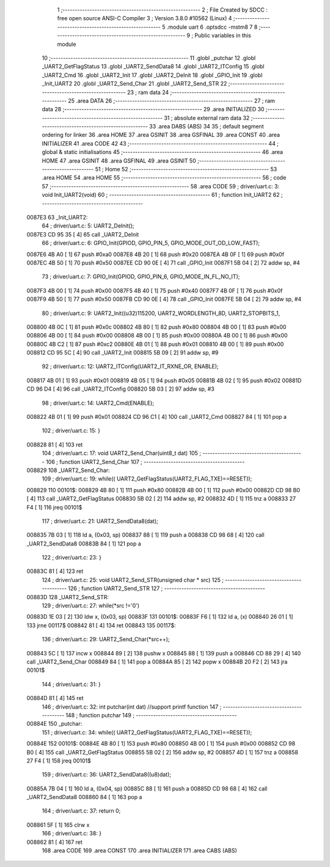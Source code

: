                                       1 ;--------------------------------------------------------
                                      2 ; File Created by SDCC : free open source ANSI-C Compiler
                                      3 ; Version 3.8.0 #10562 (Linux)
                                      4 ;--------------------------------------------------------
                                      5 	.module uart
                                      6 	.optsdcc -mstm8
                                      7 	
                                      8 ;--------------------------------------------------------
                                      9 ; Public variables in this module
                                     10 ;--------------------------------------------------------
                                     11 	.globl _putchar
                                     12 	.globl _UART2_GetFlagStatus
                                     13 	.globl _UART2_SendData8
                                     14 	.globl _UART2_ITConfig
                                     15 	.globl _UART2_Cmd
                                     16 	.globl _UART2_Init
                                     17 	.globl _UART2_DeInit
                                     18 	.globl _GPIO_Init
                                     19 	.globl _Init_UART2
                                     20 	.globl _UART2_Send_Char
                                     21 	.globl _UART2_Send_STR
                                     22 ;--------------------------------------------------------
                                     23 ; ram data
                                     24 ;--------------------------------------------------------
                                     25 	.area DATA
                                     26 ;--------------------------------------------------------
                                     27 ; ram data
                                     28 ;--------------------------------------------------------
                                     29 	.area INITIALIZED
                                     30 ;--------------------------------------------------------
                                     31 ; absolute external ram data
                                     32 ;--------------------------------------------------------
                                     33 	.area DABS (ABS)
                                     34 
                                     35 ; default segment ordering for linker
                                     36 	.area HOME
                                     37 	.area GSINIT
                                     38 	.area GSFINAL
                                     39 	.area CONST
                                     40 	.area INITIALIZER
                                     41 	.area CODE
                                     42 
                                     43 ;--------------------------------------------------------
                                     44 ; global & static initialisations
                                     45 ;--------------------------------------------------------
                                     46 	.area HOME
                                     47 	.area GSINIT
                                     48 	.area GSFINAL
                                     49 	.area GSINIT
                                     50 ;--------------------------------------------------------
                                     51 ; Home
                                     52 ;--------------------------------------------------------
                                     53 	.area HOME
                                     54 	.area HOME
                                     55 ;--------------------------------------------------------
                                     56 ; code
                                     57 ;--------------------------------------------------------
                                     58 	.area CODE
                                     59 ;	driver/uart.c: 3: void Init_UART2(void)
                                     60 ;	-----------------------------------------
                                     61 ;	 function Init_UART2
                                     62 ;	-----------------------------------------
      0087E3                         63 _Init_UART2:
                                     64 ;	driver/uart.c: 5: UART2_DeInit();
      0087E3 CD 95 35         [ 4]   65 	call	_UART2_DeInit
                                     66 ;	driver/uart.c: 6: GPIO_Init(GPIOD, GPIO_PIN_5, GPIO_MODE_OUT_OD_LOW_FAST);
      0087E6 4B A0            [ 1]   67 	push	#0xa0
      0087E8 4B 20            [ 1]   68 	push	#0x20
      0087EA 4B 0F            [ 1]   69 	push	#0x0f
      0087EC 4B 50            [ 1]   70 	push	#0x50
      0087EE CD 90 0E         [ 4]   71 	call	_GPIO_Init
      0087F1 5B 04            [ 2]   72 	addw	sp, #4
                                     73 ;	driver/uart.c: 7: GPIO_Init(GPIOD, GPIO_PIN_6, GPIO_MODE_IN_FL_NO_IT);
      0087F3 4B 00            [ 1]   74 	push	#0x00
      0087F5 4B 40            [ 1]   75 	push	#0x40
      0087F7 4B 0F            [ 1]   76 	push	#0x0f
      0087F9 4B 50            [ 1]   77 	push	#0x50
      0087FB CD 90 0E         [ 4]   78 	call	_GPIO_Init
      0087FE 5B 04            [ 2]   79 	addw	sp, #4
                                     80 ;	driver/uart.c: 9: UART2_Init((u32)115200, UART2_WORDLENGTH_8D, UART2_STOPBITS_1,
      008800 4B 0C            [ 1]   81 	push	#0x0c
      008802 4B 80            [ 1]   82 	push	#0x80
      008804 4B 00            [ 1]   83 	push	#0x00
      008806 4B 00            [ 1]   84 	push	#0x00
      008808 4B 00            [ 1]   85 	push	#0x00
      00880A 4B 00            [ 1]   86 	push	#0x00
      00880C 4B C2            [ 1]   87 	push	#0xc2
      00880E 4B 01            [ 1]   88 	push	#0x01
      008810 4B 00            [ 1]   89 	push	#0x00
      008812 CD 95 5C         [ 4]   90 	call	_UART2_Init
      008815 5B 09            [ 2]   91 	addw	sp, #9
                                     92 ;	driver/uart.c: 12: UART2_ITConfig(UART2_IT_RXNE_OR, ENABLE);
      008817 4B 01            [ 1]   93 	push	#0x01
      008819 4B 05            [ 1]   94 	push	#0x05
      00881B 4B 02            [ 1]   95 	push	#0x02
      00881D CD 96 D4         [ 4]   96 	call	_UART2_ITConfig
      008820 5B 03            [ 2]   97 	addw	sp, #3
                                     98 ;	driver/uart.c: 14: UART2_Cmd(ENABLE);
      008822 4B 01            [ 1]   99 	push	#0x01
      008824 CD 96 C1         [ 4]  100 	call	_UART2_Cmd
      008827 84               [ 1]  101 	pop	a
                                    102 ;	driver/uart.c: 15: }
      008828 81               [ 4]  103 	ret
                                    104 ;	driver/uart.c: 17: void UART2_Send_Char(uint8_t dat)
                                    105 ;	-----------------------------------------
                                    106 ;	 function UART2_Send_Char
                                    107 ;	-----------------------------------------
      008829                        108 _UART2_Send_Char:
                                    109 ;	driver/uart.c: 19: while(( UART2_GetFlagStatus(UART2_FLAG_TXE)==RESET));
      008829                        110 00101$:
      008829 4B 80            [ 1]  111 	push	#0x80
      00882B 4B 00            [ 1]  112 	push	#0x00
      00882D CD 98 B0         [ 4]  113 	call	_UART2_GetFlagStatus
      008830 5B 02            [ 2]  114 	addw	sp, #2
      008832 4D               [ 1]  115 	tnz	a
      008833 27 F4            [ 1]  116 	jreq	00101$
                                    117 ;	driver/uart.c: 21: UART2_SendData8(dat);
      008835 7B 03            [ 1]  118 	ld	a, (0x03, sp)
      008837 88               [ 1]  119 	push	a
      008838 CD 98 68         [ 4]  120 	call	_UART2_SendData8
      00883B 84               [ 1]  121 	pop	a
                                    122 ;	driver/uart.c: 23: }
      00883C 81               [ 4]  123 	ret
                                    124 ;	driver/uart.c: 25: void UART2_Send_STR(unsigned char * src)
                                    125 ;	-----------------------------------------
                                    126 ;	 function UART2_Send_STR
                                    127 ;	-----------------------------------------
      00883D                        128 _UART2_Send_STR:
                                    129 ;	driver/uart.c: 27: while(*src !='\0')
      00883D 1E 03            [ 2]  130 	ldw	x, (0x03, sp)
      00883F                        131 00101$:
      00883F F6               [ 1]  132 	ld	a, (x)
      008840 26 01            [ 1]  133 	jrne	00117$
      008842 81               [ 4]  134 	ret
      008843                        135 00117$:
                                    136 ;	driver/uart.c: 29: UART2_Send_Char(*src++);
      008843 5C               [ 1]  137 	incw	x
      008844 89               [ 2]  138 	pushw	x
      008845 88               [ 1]  139 	push	a
      008846 CD 88 29         [ 4]  140 	call	_UART2_Send_Char
      008849 84               [ 1]  141 	pop	a
      00884A 85               [ 2]  142 	popw	x
      00884B 20 F2            [ 2]  143 	jra	00101$
                                    144 ;	driver/uart.c: 31: }
      00884D 81               [ 4]  145 	ret
                                    146 ;	driver/uart.c: 32: int putchar(int dat) //support printf function
                                    147 ;	-----------------------------------------
                                    148 ;	 function putchar
                                    149 ;	-----------------------------------------
      00884E                        150 _putchar:
                                    151 ;	driver/uart.c: 34: while(( UART2_GetFlagStatus(UART2_FLAG_TXE)==RESET));
      00884E                        152 00101$:
      00884E 4B 80            [ 1]  153 	push	#0x80
      008850 4B 00            [ 1]  154 	push	#0x00
      008852 CD 98 B0         [ 4]  155 	call	_UART2_GetFlagStatus
      008855 5B 02            [ 2]  156 	addw	sp, #2
      008857 4D               [ 1]  157 	tnz	a
      008858 27 F4            [ 1]  158 	jreq	00101$
                                    159 ;	driver/uart.c: 36: UART2_SendData8((u8)dat);
      00885A 7B 04            [ 1]  160 	ld	a, (0x04, sp)
      00885C 88               [ 1]  161 	push	a
      00885D CD 98 68         [ 4]  162 	call	_UART2_SendData8
      008860 84               [ 1]  163 	pop	a
                                    164 ;	driver/uart.c: 37: return 0;
      008861 5F               [ 1]  165 	clrw	x
                                    166 ;	driver/uart.c: 38: }
      008862 81               [ 4]  167 	ret
                                    168 	.area CODE
                                    169 	.area CONST
                                    170 	.area INITIALIZER
                                    171 	.area CABS (ABS)
